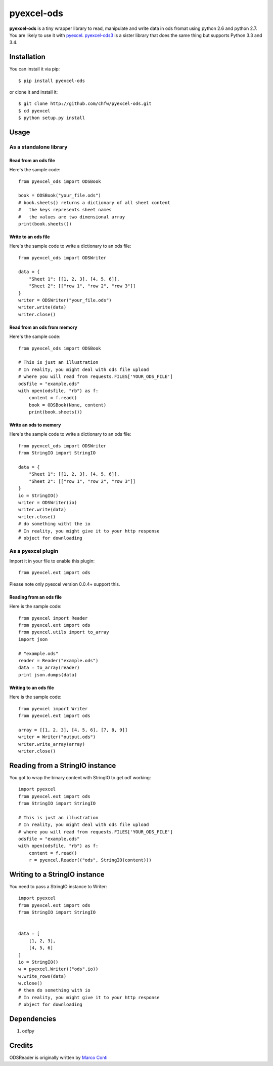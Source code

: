 ===========
pyexcel-ods
===========

.. image:: https://api.travis-ci.org/chfw/pyexcel-ods.png
    :target: http://travis-ci.org/chfw/pyexcel-ods

.. image:: https://codecov.io/github/chfw/pyexcel-ods/coverage.png
    :target: https://codecov.io/github/chfw/pyexcel-ods

.. image:: https://pypip.in/d/pyexcel-ods/badge.png
    :target: https://pypi.python.org/pypi/pyexcel-ods

.. image:: https://pypip.in/py_versions/pyexcel-ods/badge.png
    :target: https://pypi.python.org/pypi/pyexcel-ods

.. image:: https://pypip.in/implementation/pyexcel-ods/badge.png
    :target: https://pypi.python.org/pypi/pyexcel-ods

**pyexcel-ods** is a tiny wrapper library to read, manipulate and write data in ods fromat using python 2.6 and python 2.7. You are likely to use it with `pyexcel <https://github.com/chfw/pyexcel>`_. `pyexcel-ods3 <https://github.com/chfw/pyexcel-ods3>`_ is a sister library that does the same thing but supports Python 3.3 and 3.4.

Installation
============

You can install it via pip::

    $ pip install pyexcel-ods


or clone it and install it::

    $ git clone http://github.com/chfw/pyexcel-ods.git
    $ cd pyexcel
    $ python setup.py install

Usage
=====

As a standalone library
------------------------

Read from an ods file
**********************

Here's the sample code::

    from pyexcel_ods import ODSBook

    book = ODSBook("your_file.ods")
    # book.sheets() returns a dictionary of all sheet content
    #   the keys represents sheet names
    #   the values are two dimensional array
    print(book.sheets())

Write to an ods file
*********************

Here's the sample code to write a dictionary to an ods file::

    from pyexcel_ods import ODSWriter

    data = {
        "Sheet 1": [[1, 2, 3], [4, 5, 6]],
        "Sheet 2": [["row 1", "row 2", "row 3"]]
    }
    writer = ODSWriter("your_file.ods")
    writer.write(data)
    writer.close()

Read from an ods from memory
*****************************

Here's the sample code::

    from pyexcel_ods import ODSBook

    # This is just an illustration
    # In reality, you might deal with ods file upload
    # where you will read from requests.FILES['YOUR_ODS_FILE']
    odsfile = "example.ods"
    with open(odsfile, "rb") as f:
        content = f.read()
        book = ODSBook(None, content)
        print(book.sheets())


Write an ods to memory
**********************

Here's the sample code to write a dictionary to an ods file::

    from pyexcel_ods import ODSWriter
    from StringIO import StringIO

    data = {
        "Sheet 1": [[1, 2, 3], [4, 5, 6]],
        "Sheet 2": [["row 1", "row 2", "row 3"]]
    }
    io = StringIO()
    writer = ODSWriter(io)
    writer.write(data)
    writer.close()
    # do something witht the io
    # In reality, you might give it to your http response
    # object for downloading

As a pyexcel plugin
--------------------

Import it in your file to enable this plugin::

    from pyexcel.ext import ods

Please note only pyexcel version 0.0.4+ support this.

Reading from an ods file
************************

Here is the sample code::

    from pyexcel import Reader
    from pyexcel.ext import ods
    from pyexcel.utils import to_array
    import json
    
    # "example.ods"
    reader = Reader("example.ods")
    data = to_array(reader)
    print json.dumps(data)

Writing to an ods file
**********************

Here is the sample code::

    from pyexcel import Writer
    from pyexcel.ext import ods
    
    array = [[1, 2, 3], [4, 5, 6], [7, 8, 9]]
    writer = Writer("output.ods")
    writer.write_array(array)
    writer.close()

Reading from a StringIO instance
================================

You got to wrap the binary content with StringIO to get odf working::


    import pyexcel
    from pyexcel.ext import ods
    from StringIO import StringIO

    # This is just an illustration
    # In reality, you might deal with ods file upload
    # where you will read from requests.FILES['YOUR_ODS_FILE']
    odsfile = "example.ods"
    with open(odsfile, "rb") as f:
        content = f.read()
        r = pyexcel.Reader(("ods", StringIO(content)))


Writing to a StringIO instance
================================

You need to pass a StringIO instance to Writer::

    import pyexcel
    from pyexcel.ext import ods
    from StringIO import StringIO


    data = [
        [1, 2, 3],
        [4, 5, 6]
    ]
    io = StringIO()
    w = pyexcel.Writer(("ods",io))
    w.write_rows(data)
    w.close()
    # then do something with io
    # In reality, you might give it to your http response
    # object for downloading


Dependencies
============

1. odfpy

Credits
=======

ODSReader is originally written by `Marco Conti <https://github.com/marcoconti83/read-ods-with-odfpy>`_
